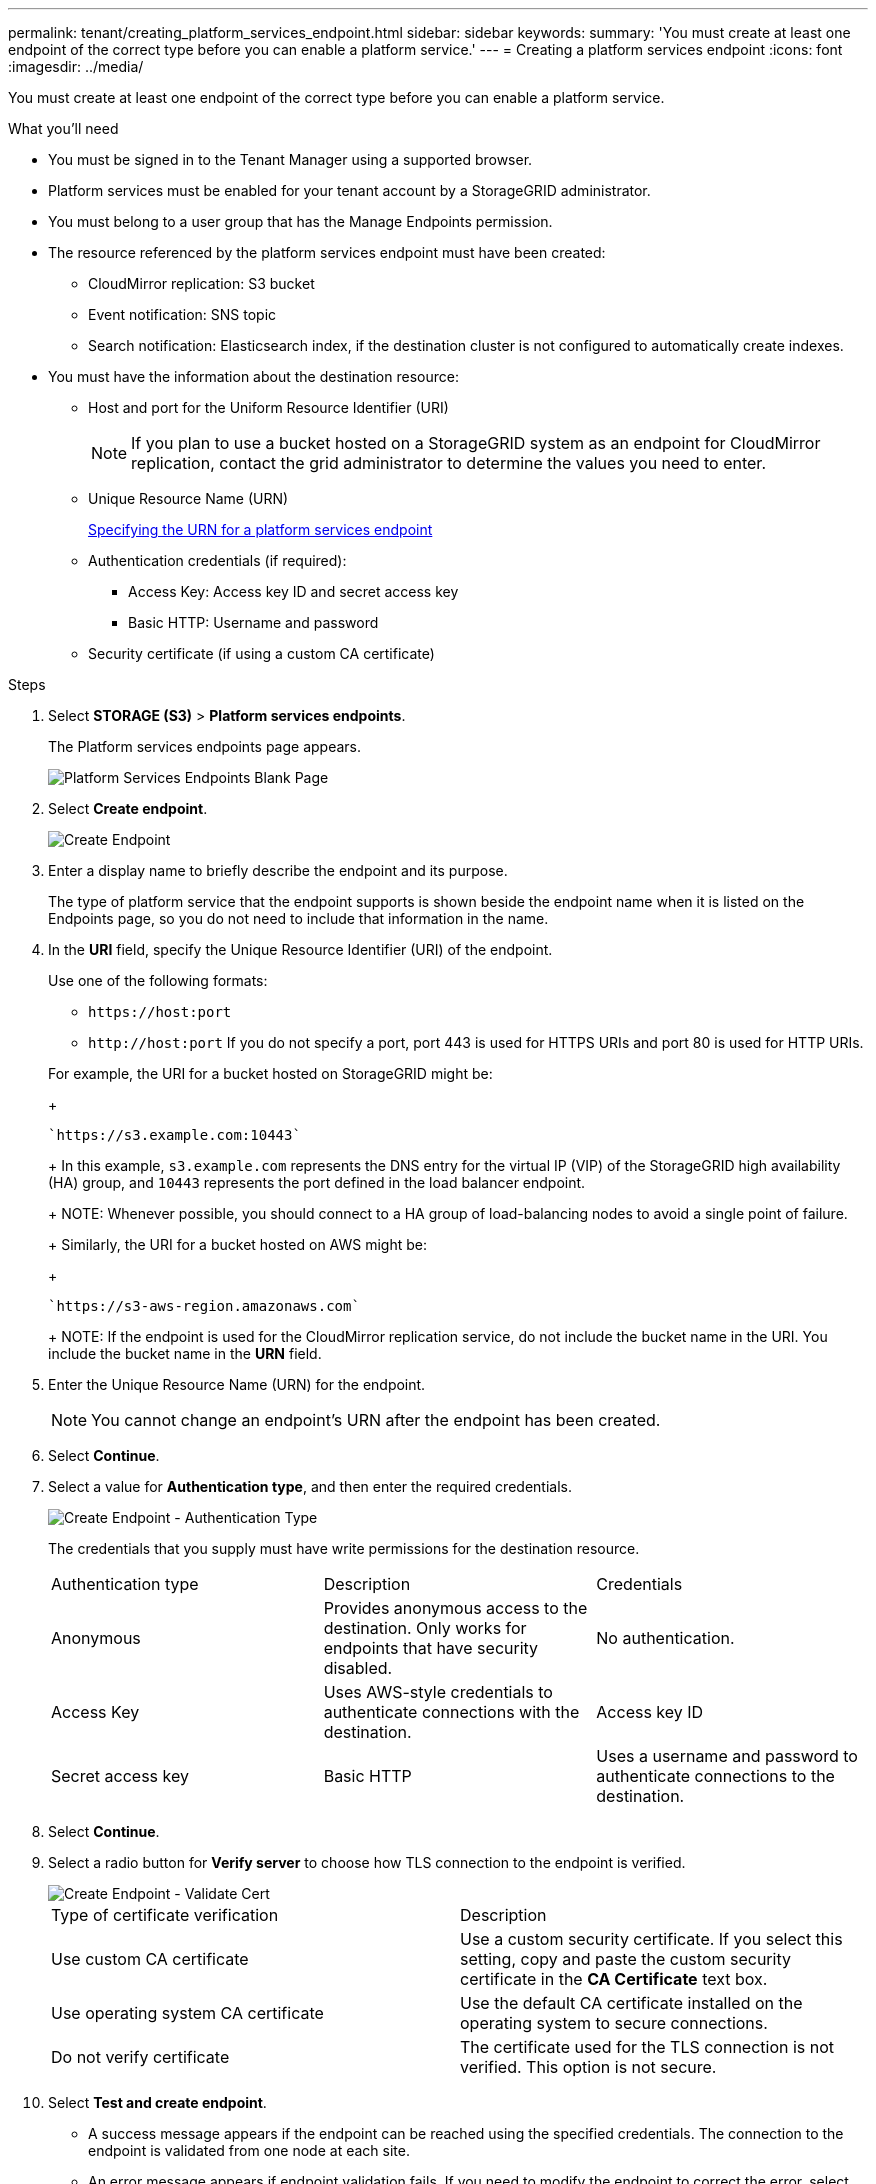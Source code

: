 ---
permalink: tenant/creating_platform_services_endpoint.html
sidebar: sidebar
keywords: 
summary: 'You must create at least one endpoint of the correct type before you can enable a platform service.'
---
= Creating a platform services endpoint
:icons: font
:imagesdir: ../media/

[.lead]
You must create at least one endpoint of the correct type before you can enable a platform service.

.What you'll need

* You must be signed in to the Tenant Manager using a supported browser.
* Platform services must be enabled for your tenant account by a StorageGRID administrator.
* You must belong to a user group that has the Manage Endpoints permission.
* The resource referenced by the platform services endpoint must have been created:
 ** CloudMirror replication: S3 bucket
 ** Event notification: SNS topic
 ** Search notification: Elasticsearch index, if the destination cluster is not configured to automatically create indexes.
* You must have the information about the destination resource:
 ** Host and port for the Uniform Resource Identifier (URI)
+
NOTE: If you plan to use a bucket hosted on a StorageGRID system as an endpoint for CloudMirror replication, contact the grid administrator to determine the values you need to enter.

 ** Unique Resource Name (URN)
+
xref:specifying_urn_for_platform_services_endpoint.adoc[Specifying the URN for a platform services endpoint]

 ** Authentication credentials (if required):
  *** Access Key: Access key ID and secret access key
  *** Basic HTTP: Username and password
 ** Security certificate (if using a custom CA certificate)

.Steps

. Select *STORAGE (S3)* > *Platform services endpoints*.
+
The Platform services endpoints page appears.
+
image::../media/endpoints_page_blank.png[Platform Services Endpoints Blank Page]

. Select *Create endpoint*.
+
image::../media/endpoint_create.png[Create Endpoint]

. Enter a display name to briefly describe the endpoint and its purpose.
+
The type of platform service that the endpoint supports is shown beside the endpoint name when it is listed on the Endpoints page, so you do not need to include that information in the name.

. In the *URI* field, specify the Unique Resource Identifier (URI) of the endpoint.
+
Use one of the following formats:

 ** `+https://host:port+`
 ** `+http://host:port+`
If you do not specify a port, port 443 is used for HTTPS URIs and port 80 is used for HTTP URIs.

+
For example, the URI for a bucket hosted on StorageGRID might be:
+
----
`https://s3.example.com:10443`
----
+
In this example, `s3.example.com` represents the DNS entry for the virtual IP (VIP) of the StorageGRID high availability (HA) group, and `10443` represents the port defined in the load balancer endpoint.
+
NOTE: Whenever possible, you should connect to a HA group of load-balancing nodes to avoid a single point of failure.
+
Similarly, the URI for a bucket hosted on AWS might be:
+
----
`https://s3-aws-region.amazonaws.com`
----
+
NOTE: If the endpoint is used for the CloudMirror replication service, do not include the bucket name in the URI. You include the bucket name in the *URN* field.

. Enter the Unique Resource Name (URN) for the endpoint.
+
NOTE: You cannot change an endpoint's URN after the endpoint has been created.

. Select *Continue*.
. Select a value for *Authentication type*, and then enter the required credentials.
+
image::../media/endpoint_create_authentication_type.png[Create Endpoint - Authentication Type]
+
The credentials that you supply must have write permissions for the destination resource.
+
|===
| Authentication type| Description| Credentials
a|
Anonymous
a|
Provides anonymous access to the destination. Only works for endpoints that have security disabled.
a|
No authentication.
a|
Access Key
a|
Uses AWS-style credentials to authenticate connections with the destination.
a|
Access key ID
a|
Secret access key
a|
Basic HTTP
a|
Uses a username and password to authenticate connections to the destination.
a|
Username
a|
Password
|===

. Select *Continue*.
. Select a radio button for *Verify server* to choose how TLS connection to the endpoint is verified.
+
image::../media/endpoint_create_verify_server.png[Create Endpoint - Validate Cert]
+
|===
| Type of certificate verification| Description
a|
Use custom CA certificate
a|
Use a custom security certificate.     If you select this setting, copy and paste the custom security certificate in the *CA Certificate* text box.
a|
Use operating system CA certificate
a|
Use the default CA certificate installed on the operating system to secure connections.
a|
Do not verify certificate
a|
The certificate used for the TLS connection is not verified. This option is not secure.
|===

. Select *Test and create endpoint*.
 ** A success message appears if the endpoint can be reached using the specified credentials. The connection to the endpoint is validated from one node at each site.
 ** An error message appears if endpoint validation fails. If you need to modify the endpoint to correct the error, select *Return to endpoint details* and update the information. Then, select *Test and create endpoint*.
+
NOTE: Endpoint creation fails if platform services are not enabled for your tenant account. Contact your StorageGRID administrator.

After you have configured an endpoint, you can use its URN to configure a platform service.

.Related information

xref:specifying_urn_for_platform_services_endpoint.adoc[Specifying the URN for a platform services endpoint]

xref:configuring_cloudmirror_replication.adoc[Configuring CloudMirror replication]

xref:configuring_event_notifications.adoc[Configuring event notifications]

xref:configuring_search_integration_service.adoc[Configuring the search integration service]
